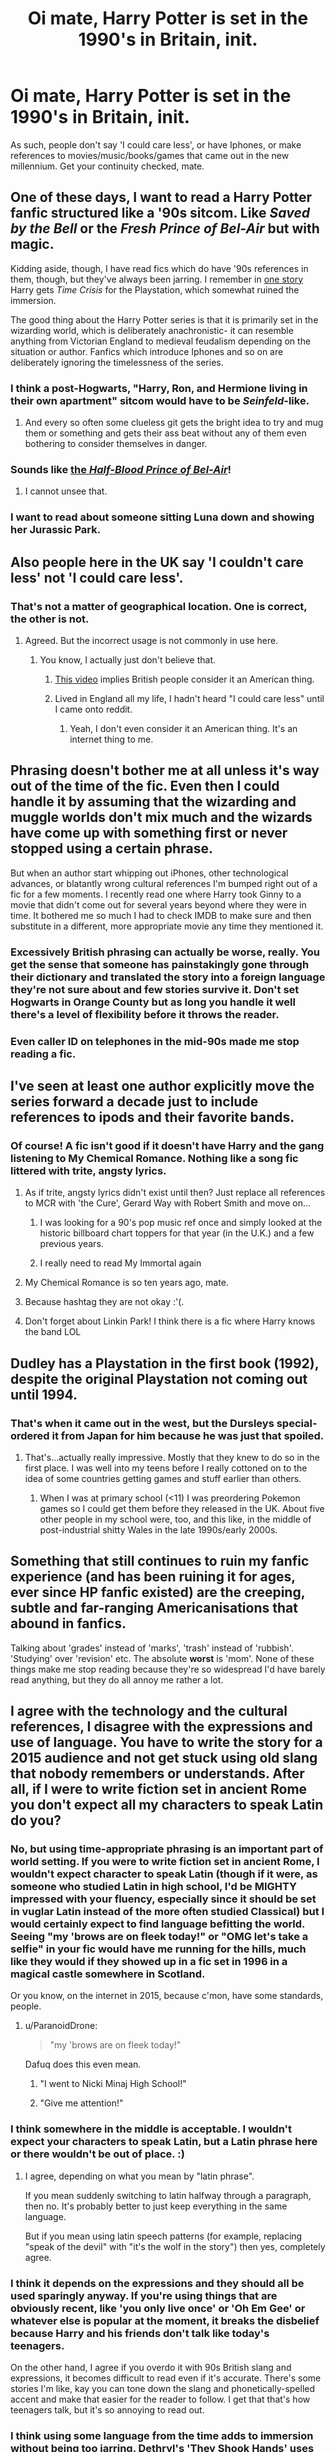 #+TITLE: Oi mate, Harry Potter is set in the 1990's in Britain, init.

* Oi mate, Harry Potter is set in the 1990's in Britain, init.
:PROPERTIES:
:Score: 62
:DateUnix: 1433513508.0
:DateShort: 2015-Jun-05
:FlairText: Discussion
:END:
As such, people don't say 'I could care less', or have Iphones, or make references to movies/music/books/games that came out in the new millennium. Get your continuity checked, mate.


** One of these days, I want to read a Harry Potter fanfic structured like a '90s sitcom. Like /Saved by the Bell/ or the /Fresh Prince of Bel-Air/ but with magic.

Kidding aside, though, I have read fics which do have '90s references in them, though, but they've always been jarring. I remember in [[https://www.fanfiction.net/s/3951749/24/Harry-Potter-and-the-Quantum-Leap][one story]] Harry gets /Time Crisis/ for the Playstation, which somewhat ruined the immersion.

The good thing about the Harry Potter series is that it is primarily set in the wizarding world, which is deliberately anachronistic- it can resemble anything from Victorian England to medieval feudalism depending on the situation or author. Fanfics which introduce Iphones and so on are deliberately ignoring the timelessness of the series.
:PROPERTIES:
:Author: SomewhereSafetoSea
:Score: 35
:DateUnix: 1433518895.0
:DateShort: 2015-Jun-05
:END:

*** I think a post-Hogwarts, "Harry, Ron, and Hermione living in their own apartment" sitcom would have to be /Seinfeld/-like.
:PROPERTIES:
:Author: insubordinance
:Score: 19
:DateUnix: 1433549458.0
:DateShort: 2015-Jun-06
:END:

**** And every so often some clueless git gets the bright idea to try and mug them or something and gets their ass beat without any of them even bothering to consider themselves in danger.
:PROPERTIES:
:Author: ParanoidDrone
:Score: 6
:DateUnix: 1433560461.0
:DateShort: 2015-Jun-06
:END:


*** Sounds like [[http://cdn.slowrobot.com/12162013205958.jpg][the /Half-Blood Prince of Bel-Air/]]!
:PROPERTIES:
:Author: Obversa
:Score: 14
:DateUnix: 1433558708.0
:DateShort: 2015-Jun-06
:END:

**** I cannot unsee that.
:PROPERTIES:
:Author: Karinta
:Score: 5
:DateUnix: 1433559885.0
:DateShort: 2015-Jun-06
:END:


*** I want to read about someone sitting Luna down and showing her Jurassic Park.
:PROPERTIES:
:Author: gorgonfish
:Score: 4
:DateUnix: 1433544387.0
:DateShort: 2015-Jun-06
:END:


** Also people here in the UK say 'I couldn't care less' not 'I could care less'.
:PROPERTIES:
:Author: diracnotation
:Score: 22
:DateUnix: 1433516459.0
:DateShort: 2015-Jun-05
:END:

*** That's not a matter of geographical location. One is correct, the other is not.
:PROPERTIES:
:Author: Neamow
:Score: 46
:DateUnix: 1433518034.0
:DateShort: 2015-Jun-05
:END:

**** Agreed. But the incorrect usage is not commonly in use here.
:PROPERTIES:
:Author: diracnotation
:Score: 12
:DateUnix: 1433525122.0
:DateShort: 2015-Jun-05
:END:

***** You know, I actually just don't believe that.
:PROPERTIES:
:Author: Stephen0730
:Score: 1
:DateUnix: 1433538395.0
:DateShort: 2015-Jun-06
:END:

****** [[https://youtu.be/om7O0MFkmpw][This video]] implies British people consider it an American thing.
:PROPERTIES:
:Author: Riversz
:Score: 10
:DateUnix: 1433571536.0
:DateShort: 2015-Jun-06
:END:


****** Lived in England all my life, I hadn't heard "I could care less" until I came onto reddit.
:PROPERTIES:
:Author: FutureTrunks
:Score: 9
:DateUnix: 1433704832.0
:DateShort: 2015-Jun-07
:END:

******* Yeah, I don't even consider it an American thing. It's an internet thing to me.
:PROPERTIES:
:Author: oneonetwooneonetwo
:Score: 2
:DateUnix: 1433769329.0
:DateShort: 2015-Jun-08
:END:


** Phrasing doesn't bother me at all unless it's way out of the time of the fic. Even then I could handle it by assuming that the wizarding and muggle worlds don't mix much and the wizards have come up with something first or never stopped using a certain phrase.

But when an author start whipping out iPhones, other technological advances, or blatantly wrong cultural references I'm bumped right out of a fic for a few moments. I recently read one where Harry took Ginny to a movie that didn't come out for several years beyond where they were in time. It bothered me so much I had to check IMDB to make sure and then substitute in a different, more appropriate movie any time they mentioned it.
:PROPERTIES:
:Author: LeisureSuiteLarry
:Score: 11
:DateUnix: 1433525425.0
:DateShort: 2015-Jun-05
:END:

*** Excessively British phrasing can actually be worse, really. You get the sense that someone has painstakingly gone through their dictionary and translated the story into a foreign language they're not sure about and few stories survive it. Don't set Hogwarts in Orange County but as long you handle it well there's a level of flexibility before it throws the reader.
:PROPERTIES:
:Author: oneonetwooneonetwo
:Score: 4
:DateUnix: 1433699953.0
:DateShort: 2015-Jun-07
:END:


*** Even caller ID on telephones in the mid-90s made me stop reading a fic.
:PROPERTIES:
:Author: Karinta
:Score: 4
:DateUnix: 1433559985.0
:DateShort: 2015-Jun-06
:END:


** I've seen at least one author explicitly move the series forward a decade just to include references to ipods and their favorite bands.
:PROPERTIES:
:Score: 9
:DateUnix: 1433523565.0
:DateShort: 2015-Jun-05
:END:

*** Of course! A fic isn't good if it doesn't have Harry and the gang listening to My Chemical Romance. Nothing like a song fic littered with trite, angsty lyrics.
:PROPERTIES:
:Author: boomberrybella
:Score: 22
:DateUnix: 1433525324.0
:DateShort: 2015-Jun-05
:END:

**** As if trite, angsty lyrics didn't exist until then? Just replace all references to MCR with 'the Cure', Gerard Way with Robert Smith and move on...
:PROPERTIES:
:Author: wordhammer
:Score: 5
:DateUnix: 1433539245.0
:DateShort: 2015-Jun-06
:END:

***** I was looking for a 90's pop music ref once and simply looked at the historic billboard chart toppers for that year (in the U.K.) and a few previous years.
:PROPERTIES:
:Author: TimeLoopedPowerGamer
:Score: 5
:DateUnix: 1433546591.0
:DateShort: 2015-Jun-06
:END:


***** I really need to read My Immortal again
:PROPERTIES:
:Author: SkyRider123
:Score: 4
:DateUnix: 1433992096.0
:DateShort: 2015-Jun-11
:END:


**** My Chemical Romance is so ten years ago, mate.
:PROPERTIES:
:Author: cavelioness
:Score: 3
:DateUnix: 1433538147.0
:DateShort: 2015-Jun-06
:END:


**** Because hashtag they are not okay :'(.
:PROPERTIES:
:Author: Staysis
:Score: 2
:DateUnix: 1433534311.0
:DateShort: 2015-Jun-06
:END:


**** Don't forget about Linkin Park! I think there is a fic where Harry knows the band LOL
:PROPERTIES:
:Score: 2
:DateUnix: 1433534440.0
:DateShort: 2015-Jun-06
:END:


** Dudley has a Playstation in the first book (1992), despite the original Playstation not coming out until 1994.
:PROPERTIES:
:Author: Doomchicken7
:Score: 9
:DateUnix: 1433533507.0
:DateShort: 2015-Jun-06
:END:

*** That's when it came out in the west, but the Dursleys special-ordered it from Japan for him because he was just that spoiled.
:PROPERTIES:
:Author: cavelioness
:Score: 25
:DateUnix: 1433538676.0
:DateShort: 2015-Jun-06
:END:

**** That's...actually really impressive. Mostly that they knew to do so in the first place. I was well into my teens before I really cottoned on to the idea of some countries getting games and stuff earlier than others.
:PROPERTIES:
:Author: ParanoidDrone
:Score: 6
:DateUnix: 1433560629.0
:DateShort: 2015-Jun-06
:END:

***** When I was at primary school (<11) I was preordering Pokemon games so I could get them before they released in the UK. About five other people in my school were, too, and this like, in the middle of post-industrial shitty Wales in the late 1990s/early 2000s.
:PROPERTIES:
:Author: haloraptor
:Score: 2
:DateUnix: 1433596469.0
:DateShort: 2015-Jun-06
:END:


** Something that still continues to ruin my fanfic experience (and has been ruining it for ages, ever since HP fanfic existed) are the creeping, subtle and far-ranging Americanisations that abound in fanfics.

Talking about 'grades' instead of 'marks', 'trash' instead of 'rubbish'. 'Studying' over 'revision' etc. The absolute *worst* is 'mom'. None of these things make me stop reading because they're so widespread I'd have barely read anything, but they do all annoy me rather a lot.
:PROPERTIES:
:Author: haloraptor
:Score: 11
:DateUnix: 1433596159.0
:DateShort: 2015-Jun-06
:END:


** I agree with the technology and the cultural references, I disagree with the expressions and use of language. You have to write the story for a 2015 audience and not get stuck using old slang that nobody remembers or understands. After all, if I were to write fiction set in ancient Rome you don't expect all my characters to speak Latin do you?
:PROPERTIES:
:Author: Frix
:Score: 22
:DateUnix: 1433515670.0
:DateShort: 2015-Jun-05
:END:

*** No, but using time-appropriate phrasing is an important part of world setting. If you were to write fiction set in ancient Rome, I wouldn't expect character to speak Latin (though if it were, as someone who studied Latin in high school, I'd be MIGHTY impressed with your fluency, especially since it should be set in vuglar Latin instead of the more often studied Classical) but I would certainly expect to find language befitting the world. Seeing "my 'brows are on fleek today!" or "OMG let's take a selfie" in your fic would have me running for the hills, much like they would if they showed up in a fic set in 1996 in a magical castle somewhere in Scotland.

Or you know, on the internet in 2015, because c'mon, have some standards, people.
:PROPERTIES:
:Author: kerrryn
:Score: 26
:DateUnix: 1433516938.0
:DateShort: 2015-Jun-05
:END:

**** u/ParanoidDrone:
#+begin_quote
  "my 'brows are on fleek today!"
#+end_quote

Dafuq does this even mean.
:PROPERTIES:
:Author: ParanoidDrone
:Score: 9
:DateUnix: 1433560514.0
:DateShort: 2015-Jun-06
:END:

***** "I went to Nicki Minaj High School!"
:PROPERTIES:
:Author: kerrryn
:Score: 3
:DateUnix: 1433600287.0
:DateShort: 2015-Jun-06
:END:


***** "Give me attention!"
:PROPERTIES:
:Author: chalexdv
:Score: 1
:DateUnix: 1433590006.0
:DateShort: 2015-Jun-06
:END:


*** I think somewhere in the middle is acceptable. I wouldn't expect your characters to speak Latin, but a Latin phrase here or there wouldn't be out of place. :)
:PROPERTIES:
:Author: supa_bekka
:Score: 12
:DateUnix: 1433516703.0
:DateShort: 2015-Jun-05
:END:

**** I agree, depending on what you mean by "latin phrase".

If you mean suddenly switching to latin halfway through a paragraph, then no. It's probably better to just keep everything in the same language.

But if you mean using latin speech patterns (for example, replacing "speak of the devil" with "it's the wolf in the story") then yes, completely agree.
:PROPERTIES:
:Author: MadScientist14159
:Score: 9
:DateUnix: 1433548482.0
:DateShort: 2015-Jun-06
:END:


*** I think it depends on the expressions and they should all be used sparingly anyway. If you're using things that are obviously recent, like 'you only live once' or 'Oh Em Gee' or whatever else is popular at the moment, it breaks the disbelief because Harry and his friends don't talk like today's teenagers.

On the other hand, I agree if you overdo it with 90s British slang and expressions, it becomes difficult to read even if it's accurate. There's some stories I'm like, kay you can tone down the slang and phonetically-spelled accent and make that easier for the reader to follow. I get that that's how teenagers talk, but it's so annoying to read out.
:PROPERTIES:
:Author: chatterchick
:Score: 8
:DateUnix: 1433517963.0
:DateShort: 2015-Jun-05
:END:


*** I think using some language from the time adds to immersion without being too jarring. Dethryl's 'They Shook Hands' uses slang such as "Tally" and "Beard" - the latter is definitely real slang, I'm not sure about the former but it probably is too.
:PROPERTIES:
:Author: Doomchicken7
:Score: 2
:DateUnix: 1433533670.0
:DateShort: 2015-Jun-06
:END:


** All right, bossman! Jay-kay - you make a good point. :D

As an aside, you'd be surprised how some of these terms can go in and out of fashion. For example, when I was a yout' (circa mid-2000s) 'chirpsing' was the hip term for flirting in 'da endz'. My dad overhears us one day and says we stole it from his generation (he was born in the 60s).
:PROPERTIES:
:Author: Ihateseatbelts
:Score: 4
:DateUnix: 1433514218.0
:DateShort: 2015-Jun-05
:END:

*** as an american with no idea... I assume propper usage might be something like..

"You daft mate? Chirpsin' at me bird was yuh? Why 'ont you bugger off! Get stuffed ya sodding wanker!"
:PROPERTIES:
:Author: JustRuss79
:Score: 4
:DateUnix: 1433554058.0
:DateShort: 2015-Jun-06
:END:

**** Hmm... It was actually quite competent. Quite a way north along the M1 for my own experience, though. Something like this would be re equivalent in my area at the time:

"Naaaa nanana... Is bredrin tryna violate right in man's way, yeah? You fink you're a bad yout', cuz? You fink you're chirpsin', fam? You know what, yeah - kick back from my gyal deh before I spray bangs like a MAC10, you unnastahn? Are you /dizzy/ blud?"

I am so proud yet so ashamed.
:PROPERTIES:
:Author: Ihateseatbelts
:Score: 3
:DateUnix: 1433576999.0
:DateShort: 2015-Jun-06
:END:

***** fam? That's popular in AAVE here now.
:PROPERTIES:
:Author: speedheart
:Score: 3
:DateUnix: 1433587348.0
:DateShort: 2015-Jun-06
:END:

****** I've heard lol. We still use it from time to time... In fact, my terribly outdated MLE is still enough to get by these days.
:PROPERTIES:
:Author: Ihateseatbelts
:Score: 1
:DateUnix: 1433592614.0
:DateShort: 2015-Jun-06
:END:


***** OH gawd... Isn't it wonderful when it is obviously English and yet might as well be a Math Formula, or Engineering Speak, or Legalese...

It isn't greek, which makes it that much more brain melting... because you almost understand what is being said!

May as well be Gaelic...
:PROPERTIES:
:Author: JustRuss79
:Score: 1
:DateUnix: 1433583751.0
:DateShort: 2015-Jun-06
:END:

****** NOPE fuck Gaelic. I can't even approximate the sounds in my head so I have no idea what's going on. Give me some nice Welsh any day.
:PROPERTIES:
:Author: haloraptor
:Score: 1
:DateUnix: 1433596656.0
:DateShort: 2015-Jun-06
:END:


** I've been wanting to ask this, did... what kid's shows did British kids watch back then? Was Teenage Mutant Ninja Turtles a thing anywhere other than the US? I actually wonder if Harry would have used any of the slang that was "cool" with American 11-year-olds at the time (the Simpsons had just come out and really silly surfer-type slang was in. Duuuude.)
:PROPERTIES:
:Author: cavelioness
:Score: 4
:DateUnix: 1433538369.0
:DateShort: 2015-Jun-06
:END:


** I couldnt care less about this When I read hp fanfiction. The exact time period that HP happens is not relative to the plot in any way, so I don't see how modernizing it some constitutes that much of a problem. Harry potter gives so little care for the date it's set in that the date is only hinted at twice in all seven books. The first time in book 2 when you see when nearly headless nick died 500 years before and them not until book 7 when you see when harry's parents died.

Personally I'd rather read something interesting than something that meticulously adheres to factoids that don't matter.
:PROPERTIES:
:Author: PawnJJ
:Score: 18
:DateUnix: 1433518670.0
:DateShort: 2015-Jun-05
:END:

*** Yes... Things that don't matter... You know, like the actual setting of the book.
:PROPERTIES:
:Author: howaboutgofuckyrself
:Score: 7
:DateUnix: 1433566788.0
:DateShort: 2015-Jun-06
:END:


** I think it is hard though, at least for language to be correct. Not every fanfiction writer has resources to check for everything language changes so fast it is hard to remember the phrases you used even five years ago.

Add on top of that how sort of isolated Wizarding Britain is (even with the influx of muggleborns) the language would still be wonky (admittedly they would not use 2000's lingo, it would be a little more old than that. But still language is one of those tricky things
:PROPERTIES:
:Score: 2
:DateUnix: 1433519767.0
:DateShort: 2015-Jun-05
:END:

*** But they do! We all have access to the Internet. We can all use [[/r/AskUK]], for example. There are lists of American/British words which are synonymous but for which we use different words. Everyone has the tools available to them to do some basic form of research.

I appreciate it's difficult and that's why it's not an automatic X from me, but sometimes when it's incredibly easy things (mom instead of mum is probably the most egregious) it is very annoying.
:PROPERTIES:
:Author: haloraptor
:Score: 4
:DateUnix: 1433596359.0
:DateShort: 2015-Jun-06
:END:


** Have to say: I'm a random visitor to this sub, and some of this is just ridiculous. One comment reads, "caller ID on telephones in the mid-90s made me stop reading a fic." Are you serious? If I've been reading a story and it has a good plot/character development/setting (read: the main things that make writing actually good), and the author slips on a technological advancement of the time period, I'm not going to give two fucks. Reading is less enjoyable when you're critical over every tiny aspect.
:PROPERTIES:
:Author: Stephenhf123
:Score: 4
:DateUnix: 1433567627.0
:DateShort: 2015-Jun-06
:END:


** I dunno, about "I could care less". One of my favorite movies, /Teenage Mutant Ninja Turtles/, came out in 1990. Obviously it takes place in New York and not Britain, but I distinctly remember one of the characters (Danny) saying "My dad could care less about me" with the usual modern meaning. I don't imagine that the colloquial differences across the pond are /that/ different, at least in regards to a phrase that both sides definitely have now. Even if Danny should have said "couldn't", which bothered me even when I was nine.
:PROPERTIES:
:Author: Adekis
:Score: 4
:DateUnix: 1433528556.0
:DateShort: 2015-Jun-05
:END:

*** I can assure you that no self respecting Brit has ever said 'could care less' it's one of our biggest pet peeves about the American dialect.
:PROPERTIES:
:Score: 7
:DateUnix: 1433531046.0
:DateShort: 2015-Jun-05
:END:

**** I'm not sure what you're getting at. "I could care less" is incorrect in America, too, but the correct phrase (couldn't care less) was definitely used in the 90's. Are you saying you dislike it when people get that particular phrase wrong, or saying that it wasn't in use in the 90's?
:PROPERTIES:
:Author: KalmiaKamui
:Score: 5
:DateUnix: 1433531949.0
:DateShort: 2015-Jun-05
:END:

***** I'm saying it's an Americanism. British people always say 'couldn't care less'.
:PROPERTIES:
:Score: 5
:DateUnix: 1433532937.0
:DateShort: 2015-Jun-06
:END:

****** It's not, though, because it's also incorrect in America. Obviously that doesn't keep people from making the mistake, but that's like saying that "don't have none" is an Americanism. It's not; it's bad grammar here, too, even if an American says it.
:PROPERTIES:
:Author: KalmiaKamui
:Score: 5
:DateUnix: 1433533662.0
:DateShort: 2015-Jun-06
:END:

******* I think you are missing the point that it's not a mistake British people often make. Americans make this mistake and it could be used in a story about Americans who speak that way. It's just out of place in a story about Brits because they don't speak that way.
:PROPERTIES:
:Author: loveshercoffee
:Score: 16
:DateUnix: 1433536756.0
:DateShort: 2015-Jun-06
:END:

******** Thank you.
:PROPERTIES:
:Score: 2
:DateUnix: 1433541134.0
:DateShort: 2015-Jun-06
:END:

********* American education is inferior to basically any other education system, period. Unless you go to some of the better private schools.
:PROPERTIES:
:Author: tn5421
:Score: -2
:DateUnix: 1434040494.0
:DateShort: 2015-Jun-11
:END:

********** Hence why I'm getting down voted for factual information and the other guy is getting up voted for twaddle.
:PROPERTIES:
:Score: 2
:DateUnix: 1434090278.0
:DateShort: 2015-Jun-12
:END:


******* Ok, this is going no round in circles...
:PROPERTIES:
:Score: 3
:DateUnix: 1433535193.0
:DateShort: 2015-Jun-06
:END:


******* It's not wrong if native speakers understand and use it regularly. [[https://media3.giphy.com/media/Nx2Lx1RmLadtC/giphy.gif][Language changes and is defined by usage, not some imposed standard.]]
:PROPERTIES:
:Author: denarii
:Score: -1
:DateUnix: 1433634302.0
:DateShort: 2015-Jun-07
:END:


**** It's also one of /my/ biggest pet peeves about the American dialect, and I'm from two hours north of Chicago.

At any rate, I don't know why British teenagers from the 90s wouldn't say they "/couldn't/ care less".
:PROPERTIES:
:Author: Adekis
:Score: 4
:DateUnix: 1433533582.0
:DateShort: 2015-Jun-06
:END:


** Why would electronics come up at all? Certainly not at Hogwarts itself, let alone magically (pun not intended) appear in the out-of-castle-life.
:PROPERTIES:
:Author: d3jake
:Score: 1
:DateUnix: 1433549142.0
:DateShort: 2015-Jun-06
:END:


** Hmm. I don't recall hearing the word "innit" until the 2000s. But then I'm not London-based.
:PROPERTIES:
:Author: Taure
:Score: 1
:DateUnix: 1433770913.0
:DateShort: 2015-Jun-08
:END:


** [[https://www.youtube.com/watch?v=om7O0MFkmpw]]
:PROPERTIES:
:Author: shaun056
:Score: 1
:DateUnix: 1436361440.0
:DateShort: 2015-Jul-08
:END:

*** u/youtubefactsbot:
#+begin_quote
  [[http://youtu.be/om7O0MFkmpw][*Dear America... | David Mitchell's SoapBox [3:24]*]]

  #+begin_quote
    David Mitchell addresses the American Nation on the proper use of particular English words and phrases.
  #+end_quote

  [[https://www.youtube.com/channel/UCtxNu_ADBcbujQh-s9OBFvQ][/^{David} ^{Mitchell's} ^{Soapbox}/]] ^{in} ^{Comedy}

  /^{1,865,247} ^{views} ^{since} ^{May} ^{2010}/
#+end_quote

[[http://www.reddit.com/r/youtubefactsbot/wiki/index][^{bot} ^{info}]]
:PROPERTIES:
:Author: youtubefactsbot
:Score: 1
:DateUnix: 1436361494.0
:DateShort: 2015-Jul-08
:END:


** UGH I hate that. That'll make me stop reading a fic instantly.
:PROPERTIES:
:Author: Karinta
:Score: 1
:DateUnix: 1433559761.0
:DateShort: 2015-Jun-06
:END:
